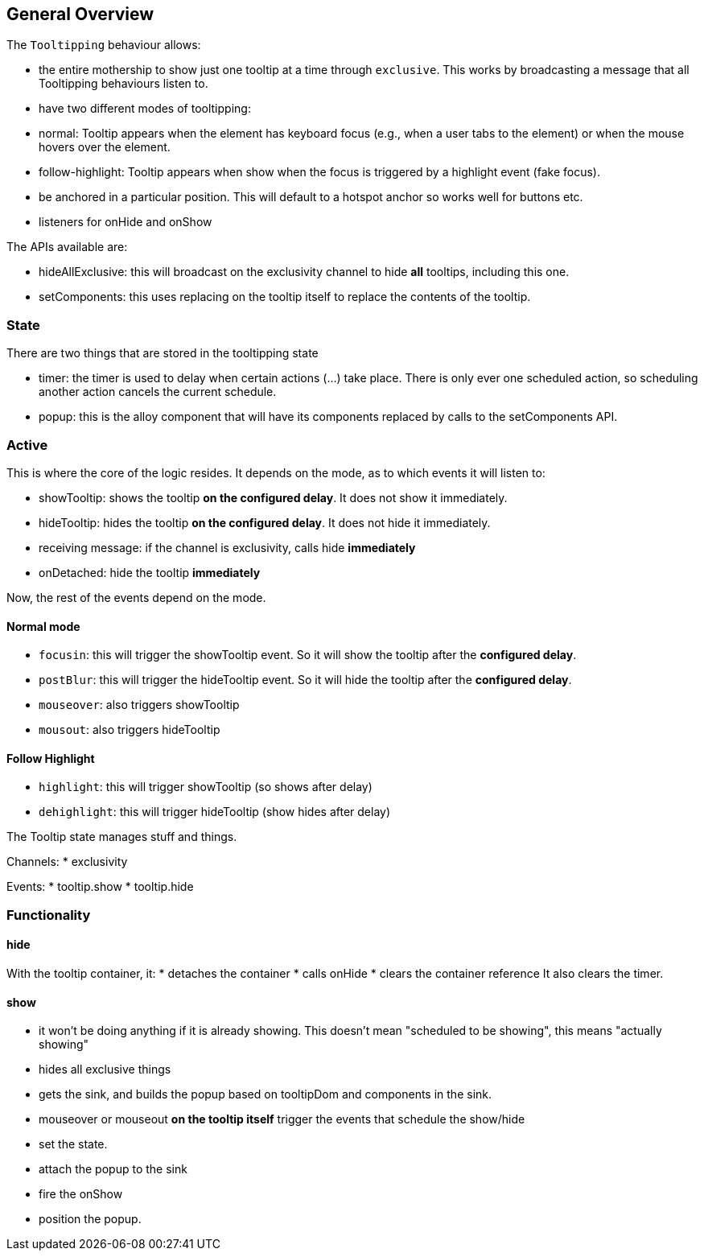 == General Overview

The `Tooltipping` behaviour allows:

* the entire mothership to show just one tooltip at a time through `exclusive`. This works by broadcasting a message that all Tooltipping behaviours listen to.
* have two different modes of tooltipping:
  * normal: Tooltip appears when the element has keyboard focus (e.g., when a user tabs to the element) or when the mouse hovers over the element.
  * follow-highlight: Tooltip appears when show when the focus is triggered by a highlight event (fake focus).
* be anchored in a particular position. This will default to a hotspot anchor so works well for buttons etc.
* listeners for onHide and onShow


The APIs available are:

* hideAllExclusive: this will broadcast on the exclusivity channel to hide *all* tooltips, including this one.
* setComponents: this uses replacing on the tooltip itself to replace the contents of the tooltip.


=== State

There are two things that are stored in the tooltipping state

* timer: the timer is used to delay when certain actions (...) take place. There is only ever one scheduled action, so scheduling another action cancels the current schedule.
* popup: this is the alloy component that will have its components replaced by calls to the setComponents API.



=== Active

This is where the core of the logic resides. It depends on the mode, as to which events it will listen to:

* showTooltip: shows the tooltip **on the configured delay**. It does not show it immediately.
* hideTooltip: hides the tooltip **on the configured delay**. It does not hide it immediately.
* receiving message:
  if the channel is exclusivity, calls hide **immediately**
* onDetached: hide the tooltip **immediately**

Now, the rest of the events depend on the mode.

==== Normal mode

* `focusin`: this will trigger the showTooltip event. So it will show the tooltip after the **configured delay**.
* `postBlur`: this will trigger the hideTooltip event. So it will hide the tooltip after the **configured delay**.
* `mouseover`: also triggers showTooltip
* `mousout`: also triggers hideTooltip

==== Follow Highlight

* `highlight`: this will trigger showTooltip (so shows after delay)
* `dehighlight`: this will trigger hideTooltip (show hides after delay)


The Tooltip state manages stuff and things.


Channels:
 * exclusivity

Events:
 * tooltip.show
 * tooltip.hide

=== Functionality

==== hide

With the tooltip container, it:
 * detaches the container
 * calls onHide
 * clears the container reference
It also clears the timer.

==== show

* it won't be doing anything if it is already showing. This doesn't mean "scheduled to be showing", this means "actually showing"
* hides all exclusive things
* gets the sink, and builds the popup based on tooltipDom and components in the sink.
* mouseover or mouseout **on the tooltip itself** trigger the events that schedule the show/hide
* set the state.
* attach the popup to the sink
* fire the onShow
* position the popup.
